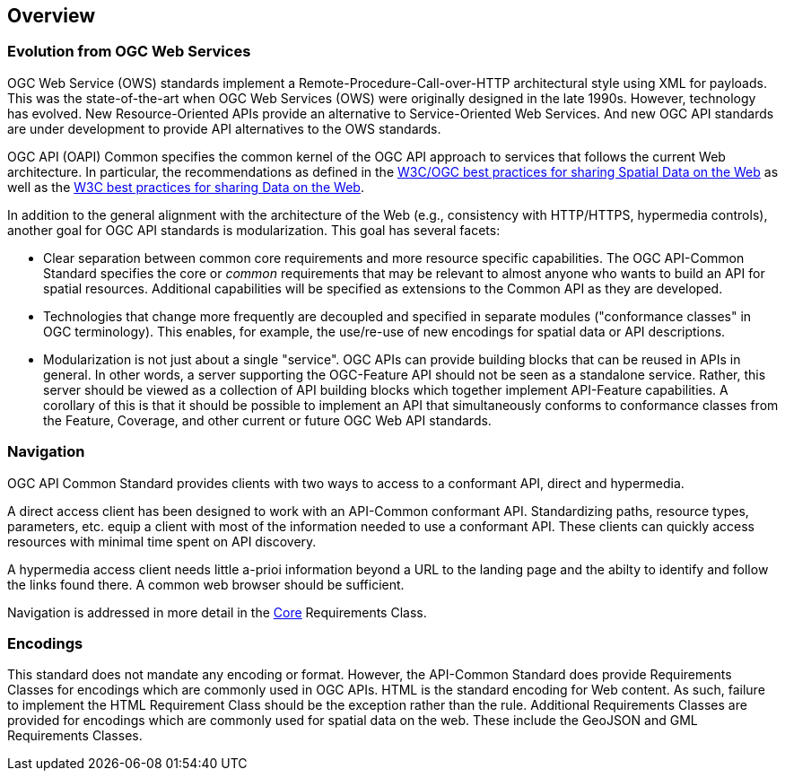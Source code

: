 [[overview]]
== Overview

=== Evolution from OGC Web Services

OGC Web Service (OWS) standards implement a Remote-Procedure-Call-over-HTTP architectural style using XML for payloads. This was the state-of-the-art when OGC Web Services (OWS) were originally designed in the late 1990s. However, technology has evolved. New Resource-Oriented APIs provide an alternative to Service-Oriented Web Services. And new OGC API standards are under development to provide 
API alternatives to the OWS standards.

OGC API (OAPI) Common specifies the common kernel of the OGC API approach to services that follows the current Web architecture. In particular, the recommendations as defined in the <<SDWBP,W3C/OGC best practices for sharing Spatial Data on the Web>> as well as the <<DWBP,W3C best practices for sharing Data on the Web>>.

In addition to the general alignment with the architecture of the Web (e.g., consistency with HTTP/HTTPS, hypermedia controls), another goal for OGC API standards is modularization. This goal has several facets:

* Clear separation between common core requirements and more resource specific capabilities. The OGC API-Common Standard specifies the core or _common_ requirements that may be relevant to almost anyone who wants to build an API for spatial resources. Additional capabilities will be specified as extensions to the Common API as they are developed.
* Technologies that change more frequently are decoupled and specified in separate modules ("conformance classes" in OGC terminology). This enables, for example, the use/re-use of new encodings for spatial data or API descriptions.
* Modularization is not just about a single "service". OGC APIs can provide building blocks that can be reused in APIs in general. In other words, a server supporting the OGC-Feature API should not be seen as a standalone service.  Rather, this server should be viewed as a collection of API building blocks which together implement API-Feature capabilities. A corollary of this is that it should be possible to implement an API that simultaneously conforms to conformance classes from the Feature, Coverage, and other current or future OGC Web API standards.

=== Navigation

OGC API Common Standard provides clients with two ways to access to a conformant API, direct and hypermedia.

A direct access client has been designed to work with an API-Common conformant API. Standardizing paths, resource types, parameters, etc. equip a client with most of the information needed to use a conformant API. These clients can quickly access resources with minimal time spent on API discovery.

A hypermedia access client needs little a-prioi information beyond a URL to the landing page and the abilty to identify and follow the links found there. A common web browser should be sufficient.

Navigation is addressed in more detail in the <<navigation-introduction,Core>> Requirements Class. 

=== Encodings

This standard does not mandate any encoding or format. However, the API-Common Standard does provide Requirements Classes for encodings which are commonly used in OGC APIs. HTML is the standard encoding for Web content. As such, failure to implement the HTML Requirement Class should be the exception rather than the rule. Additional Requirements Classes are provided for encodings which are commonly used for spatial data on the web. These include the GeoJSON and GML Requirements Classes. 
